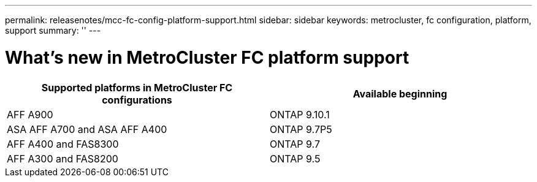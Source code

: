 ---
permalink: releasenotes/mcc-fc-config-platform-support.html
sidebar: sidebar
keywords: metrocluster, fc configuration, platform, support
summary: ''
---

= What's new in MetroCluster FC platform support
:icons: font
:imagesdir: ./media/

[.lead]
[cols="2*",options="header"]
|===
| Supported platforms in MetroCluster FC configurations| Available beginning
a|
AFF A900
a|
ONTAP 9.10.1
a|
ASA AFF A700 and ASA AFF A400
a|
ONTAP 9.7P5
a|
AFF A400 and FAS8300
a|
ONTAP 9.7
a|
AFF A300 and FAS8200
a|
ONTAP 9.5
|===
